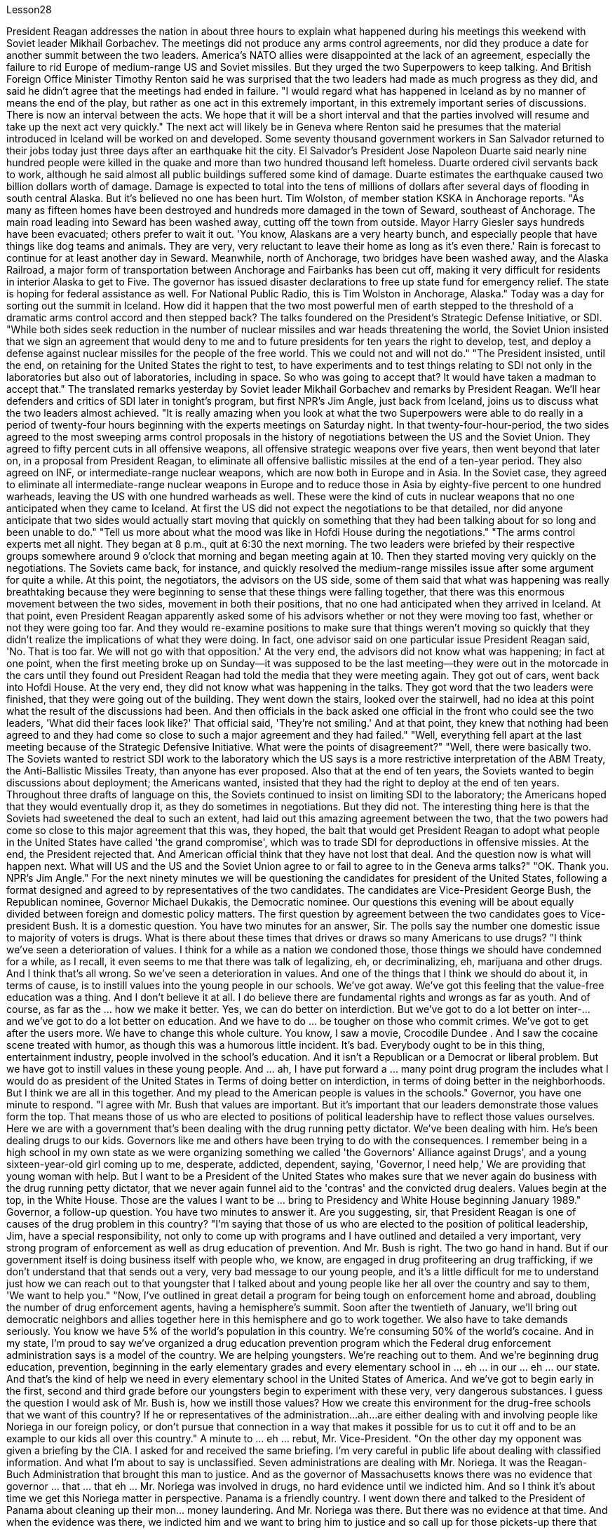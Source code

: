 Lesson28


President Reagan addresses the nation in about three hours to explain what happened during his meetings this weekend with Soviet leader Mikhail Gorbachev. The meetings did not produce any arms control agreements, nor did they produce a date for another summit between the two leaders. America's NATO allies were disappointed at the lack of an agreement, especially the failure to rid Europe of medium-range US and Soviet missiles. But they urged the two Superpowers to keep talking. And British Foreign Office Minister Timothy Renton said he was surprised that the two leaders had made as much progress as they did, and said he didn't agree that the meetings had ended in failure. "I would regard what has happened in Iceland as by no manner of means the end of the play, but rather as one act in this extremely important, in this extremely important series of discussions. There is now an interval between the acts. We hope that it will be a short interval and that the parties involved will resume and take up the next act very quickly." The next act will likely be in Geneva where Renton said he presumes that the material introduced in Iceland will be worked on and developed. Some seventy thousand government workers in San Salvador returned to their jobs today just three days after an earthquake hit the city. El Salvador's President Jose Napoleon Duarte said nearly nine hundred people were killed in the quake and more than two hundred thousand left homeless. Duarte ordered civil servants back to work, although he said almost all public buildings suffered some kind of damage. Duarte estimates the earthquake caused two billion dollars worth of damage. Damage is expected to total into the tens of millions of dollars after several days of
flooding in south central Alaska. But it's believed no one has been hurt. Tim Wolston, of member station KSKA in Anchorage reports. "As many as fifteen homes have been destroyed and hundreds more damaged in the town of Seward, southeast of Anchorage. The main road leading into Seward has been washed away, cutting off the town from outside. Mayor Harry Giesler says hundreds have been evacuated; others prefer to wait it out. 'You know, Alaskans are a very hearty bunch, and especially people that have things like dog teams and animals. They are very, very reluctant to leave their home as long as it's even there.' Rain is forecast to continue for at least another day in Seward. Meanwhile, north of Anchorage, two bridges have been washed away, and the Alaska Railroad, a major form of transportation between Anchorage and Fairbanks has been cut off, making it very difficult for residents in interior Alaska to get to Five. The governor has issued disaster declarations to free up state fund for emergency relief. The state is hoping for federal assistance as well. For National Public Radio, this is Tim Wolston in Anchorage, Alaska." Today was a day for sorting out the summit in Iceland. How did it happen that the two most powerful men of earth stepped to the threshold of a dramatic arms control accord and then stepped back? The talks foundered on the President's Strategic Defense Initiative, or SDI. "While both sides seek reduction in the number of nuclear missiles and war heads threatening the world, the Soviet Union insisted that we sign an agreement that would deny to me and to future presidents for ten years the right to develop, test, and deploy a defense against nuclear missiles for the people of the free world. This we could not and will not do." "The President insisted, until the end, on retaining for the United States the right to test, to have experiments and to test things relating to SDI not only in the laboratories but also out of laboratories, including in space. So who was going to accept that? It would have taken a madman to accept that." The translated remarks yesterday by Soviet leader Mikhail Gorbachev and remarks by President Reagan. We'll hear defenders and critics of SDI later in tonight's program, but first NPR's Jim Angle, just back from Iceland, joins us to discuss what the two leaders almost achieved. "It is really amazing when you look at what the two Superpowers were able to do really in a period of twenty-four hours beginning with the experts meetings on Saturday night. In that twenty-four-hour-period, the two sides agreed to the most sweeping arms control proposals in the history of negotiations between the US and the Soviet Union. They agreed to fifty percent cuts in all offensive weapons, all offensive strategic weapons over five years, then went beyond that later on, in a proposal from President Reagan, to eliminate all offensive ballistic missiles at the end of a ten-year period. They also agreed on INF, or intermediate-range nuclear weapons, which are now both in Europe and in Asia. In the Soviet case, they agreed to eliminate all intermediate-range nuclear weapons in Europe and to reduce those in Asia by eighty-five percent to one hundred warheads, leaving the US with one
hundred warheads as well. These were the kind of cuts in nuclear weapons that no one anticipated when they came to Iceland. At first the US did not expect the negotiations to be that detailed, nor did anyone anticipate that two sides would actually start moving that quickly on something that they had been talking about for so long and been unable to do." "Tell us more about what the mood was like in Hofdi House during the negotiations." "The arms control experts met all night. They began at 8 p.m., quit at 6:30 the next morning. The two leaders were briefed by their respective groups somewhere around 9 o'clock that morning and began meeting again at 10. Then they started moving very quickly on the negotiations. The Soviets came back, for instance, and quickly resolved the medium-range missiles issue after some argument for quite a while. At this point, the negotiators, the advisors on the US side, some of them said that what was happening was really breathtaking because they were beginning to sense that these things were falling together, that there was this enormous movement between the two sides, movement in both their positions, that no one had anticipated when they arrived in Iceland. At that point, even President Reagan apparently asked some of his advisors whether or not they were moving too fast, whether or not they were going too far. And they would re-examine positions to make sure that things weren't moving so quickly that they didn't realize the implications of what they were doing. In fact, one advisor said on one particular issue President Reagan said, 'No. That is too far. We will not go with that opposition.' At the very end, the advisors did not know what was happening; in fact at one point, when the first meeting broke up on Sunday—it was supposed to be the last meeting—they were out in the motorcade in the cars until they found out President Reagan had told the media that they were meeting again. They got out of cars, went back into Hofdi House. At the very end, they did not know what was happening in the talks. They got word that the two leaders were finished, that they were going out of the building. They went down the stairs, looked over the stairwell, had no idea at this point what the result of the discussions had been. And then officials in the back asked one official in the front who could see the two leaders, 'What did their faces look like?' That official said, 'They're not smiling.' And at that point, they knew that nothing had been agreed to and they had come so close to such a major agreement and they had failed." "Well, everything fell apart at the last meeting because of the Strategic Defensive Initiative. What were the points of disagreement?" "Well, there were basically two. The Soviets wanted to restrict SDI work to the laboratory which the US says is a more restrictive interpretation of the ABM Treaty, the Anti-Ballistic Missiles Treaty, than anyone has ever proposed. Also that at the end of ten years, the Soviets wanted to begin discussions about deployment; the Americans wanted, insisted that they had the right to deploy at the end of ten years. Throughout three drafts of language on this, the Soviets continued to insist on limiting SDI to the laboratory; the Americans hoped that they would eventually drop it, as they do sometimes in negotiations. But they did not. The interesting thing here is that the Soviets had sweetened the deal to such an extent, had laid out this
amazing agreement between the two, that the two powers had come so close to this major agreement that this was, they hoped, the bait that would get President Reagan to adopt what people in the United States have called 'the grand compromise', which was to trade SDI for deproductions in offensive missies. At the end, the President rejected that. And American official think that they have not lost that deal. And the question now is what will happen next. What will US and the US and the Soviet Union agree to or fail to agree to in the Geneva arms talks?" "OK. Thank you. NPR's Jim Angle." For the next ninety minutes we will be questioning the candidates for president of the United States, following a format designed and agreed to by representatives of the two candidates. The candidates are Vice-President George Bush, the Republican nominee, Governor Michael Dukakis, the Democratic nominee. Our questions this evening will be about equally divided between foreign and domestic policy matters. The first question by agreement between the two candidates goes to Vice-president Bush. It is a domestic question. You have two minutes for an answer, Sir. The polls say the number one domestic issue to majority of voters is drugs. What is there about these times that drives or draws so many Americans to use drugs? "I think we've seen a deterioration of values. I think for a while as a nation we condoned those, those things we should have condemned for a while, as I recall, it even seems to me that there was talk of legalizing, eh, or decriminalizing, eh, marijuana and other drugs. And I think that's all wrong. So we've seen a deterioration in values. And one of the things that I think we should do about it, in terms of cause, is to instill values into the young people in our schools. We've got away. We've got this feeling that the value-free education was a thing. And I don't believe it at all. I do believe there are fundamental rights and wrongs as far as youth. And of course, as far as the ... how we make it better. Yes, we can do better on interdiction. But we've got to do a lot better on inter-... and we've got to do a lot better on education. And we have to do ... be tougher on those who commit crimes. We've got to get after the users more. We have to change this whole culture. You know, I saw a movie, Crocodile Dundee . And I saw the cocaine scene treated with humor, as though this was a humorous little incident. It's bad. Everybody ought to be in this thing, entertainment industry, people involved in the school's education. And it isn't a Republican or a Democrat or liberal problem. But we have got to instill values in these young people. And ... ah, I have put forward a ... many point drug program the includes what I would do as president of the United States in Terms of doing better on interdiction, in terms of doing better in the neighborhoods. But I think we are all in this together. And my plead to the American people is values in the schools." Governor, you have one minute to respond. "I agree with Mr. Bush that values are important. But it's important that our leaders demonstrate those values form the top. That means those of us who are elected to
positions of political leadership have to reflect those values ourselves. Here we are with a government that's been dealing with the drug running petty dictator. We've been dealing with him. He's been dealing drugs to our kids. Governors like me and others have been trying to do with the consequences. I remember being in a high school in my own state as we were organizing something we called 'the Governors' Alliance against Drugs', and a young sixteen-year-old girl coming up to me, desperate, addicted, dependent, saying, 'Governor, I need help,' We are providing that young woman with help. But I want to be a President of the United States who makes sure that we never again do business with the drug running petty dictator, that we never again funnel aid to the 'contras' and the convicted drug dealers. Values begin at the top, in the White House. Those are the values I want to be ... bring to Presidency and White House beginning January 1989." Governor, a follow-up question. You have two minutes to answer it. Are you suggesting, sir, that President Reagan is one of causes of the drug problem in this country? "I'm saying that those of us who are elected to the position of political leadership, Jim, have a special responsibility, not only to come up with programs and I have outlined and detailed a very important, very strong program of enforcement as well as drug education of prevention. And Mr. Bush is right. The two go hand in hand. But if our government itself is doing business itself with people who, we know, are engaged in drug profiteering an drug trafficking, if we don't understand that that sends out a very, very bad message to our young people, and it's a little difficult for me to understand just how we can reach out to that youngster that I talked about and young people like her all over the country and say to them, 'We want to help you." "Now, I've outlined in great detail a program for being tough on enforcement home and abroad, doubling the number of drug enforcement agents, having a hemisphere's summit. Soon after the twentieth of January, we'll bring out democratic neighbors and allies together here in this hemisphere and go to work together. We also have to take demands seriously. You know we have 5% of the world's population in this country. We're consuming 50% of the world's cocaine. And in my state, I'm proud to say we've organized a drug education prevention program which the Federal drug enforcement administration says is a model of the country. We are helping youngsters. We're reaching out to them. And we're beginning drug education, prevention, beginning in the early elementary grades and every elementary school in ... eh ... in our ... eh ... our state. And that's the kind of help we need in every elementary school in the United States of America. And we've got to begin early in the first, second and third grade before our youngsters begin to experiment with these very, very dangerous substances. I guess the question I would ask of Mr. Bush is, how we instill those values? How we create this environment for the drug-free schools that we want of this country? If he or representatives of the administration...ah...are either dealing with and involving people like Noriega in our foreign policy, or don't pursue that connection in a way that makes it possible for us to cut it off and to be an example to our kids all over this country."
A minute to ... eh ... rebut, Mr. Vice-President. "On the other day my opponent was given a briefing by the CIA. I asked for and received the same briefing. I'm very careful in public life about dealing with classified information. And what I'm about to say is unclassified. Seven administrations are dealing with Mr. Noriega. It was the Reagan-Buch Administration that brought this man to justice. And as the governor of Massachusetts knows there was no evidence that governor ... that ... that eh ... Mr. Noriega was involved in drugs, no hard evidence until we indicted him. And so I think it's about time we get this Noriega matter in perspective. Panama is a friendly country. I went down there and talked to the President of Panama about cleaning up their mon... money laundering. And Mr. Noriega was there. But there was no evidence at that time. And when the evidence was there, we indicted him and we want to bring him to justice and so call up for those pickets-up there that are trying to tear down seven different administrations."




里根总统在大约三个小时内向全国发表讲话，解释他本周末与苏联领导人米哈伊尔·戈尔巴乔夫会面时发生的情况。会议没有达成任何军控协议，也没有确定两国领导人再次举行峰会的日期。美国的北约盟国对未能达成协议感到失望，尤其是未能让欧洲摆脱美国和苏联的中程导弹。但他们敦促两个超级大国继续对话。英国外交部长蒂莫西·伦顿表示，他对两位领导人取得如此大的进展感到惊讶，并表示他不同意会议以失败告终。 “我认为冰岛发生的事情绝不是戏剧的结束，而是这一极其重要的一系列讨论中的一个动作。现在，各幕之间有一个间隔。我们希望这将是一个很短的间隔，有关各方将很快恢复并采取下一步行动。”下一幕可能会在日内瓦举行，伦顿表示，他认为在冰岛引入的材料将得到研究和开发。圣萨尔瓦多大约七万名政府工作人员今天在地震袭击该市三天后返回工作岗位。萨尔瓦多总统何塞·拿破仑·杜阿尔特表示，近九百人在地震中丧生，逾二十万人无家可归。杜阿尔特命令公务员重返工作岗位，尽管他表示几乎所有公共建筑都遭受了某种程度的损坏。杜阿尔特估计地震造成了价值 20 亿美元的损失。阿拉斯加中南部发生几天的洪水后，预计损失总额将达到数千万美元。 但据信没有人受伤。安克雷奇 KSKA 会员站蒂姆·沃尔斯顿 (Tim Wolston) 报道。 “安克雷奇东南部的苏厄德镇有多达 15 所房屋被毁，数百人受损。通往苏厄德的主要道路已被冲毁，该镇与外界隔绝。市长哈里·吉斯勒表示，数百人已被疏散； “你知道，阿拉斯加人是一群非常热情的人，尤其是那些拥有狗队和动物之类的人。只要家还在，他们就非常非常不愿意离开家。”苏厄德预计降雨至少还会持续一天。同时，安克雷奇以北的两座桥梁被冲毁，安克雷奇和费尔班克斯之间的主要交通阿拉斯加铁路也被切断，这使得人们出行非常困难。 “阿拉斯加内陆地区的居民将到达五号。州长已发布灾难声明，以腾出州资金用于紧急救援。该州也希望得到联邦援助。国家公共广播电台的记者是阿拉斯加州安克雷奇的蒂姆·沃尔斯顿。”今天是整理冰岛峰会的日子。地球上最有权势的两个人是如何一步步迈出戏剧性军控协议的门槛，然后又退缩的呢？会谈因总统战略防御计划（SDI）而失败。 “虽然双方都寻求减少威胁世界的核导弹和核弹头的数量，但苏联坚持要求我们签署一项协议，该协议将在十年内剥夺我和未来总统开发、测试和部署核导弹的权利。为自由世界人民防御核导弹。这是我们不能也不会做的。” “总统坚持到最后，保留美国进行与 SDI 相关的测试、实验和测试的权利，不仅在实验室，而且在实验室外，包括在太空。那么谁会接受呢？ ” 昨天翻译的苏联领导人米哈伊尔·戈尔巴乔夫的言论和里根总统的言论。我们将在今晚的节目稍后听到 SDI 的捍卫者和批评者，但首先是刚从冰岛回来的 NPR 的吉姆·安格尔。 ，与我们一起讨论两位领导人几乎取得的成就。“当你看到这两个超级大国在周六晚上的专家会议开始的二十四小时内真正能够做到的事情时，真是令人惊奇。在那二十四小时内，双方同意了美苏谈判史上最全面的军控建议。他们同意在五年内削减所有进攻性武器和所有进攻性战略武器百分之五十，然后在里根总统的提议中进一步削减，在十年期结束时消除所有进攻性弹道导弹。他们还就 INF（中程核武器）达成一致，这些武器目前已部署在欧洲和亚洲。就苏联而言，他们同意消除欧洲的所有中程核武器，并将亚洲的中程核武器减少百分之八十五至一百枚弹头，从而使美国也拥有一百枚弹头。当来到冰岛时，没有人预料到会出现这样的核武器削减。 起初美国并没有预料到谈判会如此详细，也没有人预料到双方会如此迅速地就他们已经谈论了很长时间但无法做到的事情开始采取行动。”谈判期间霍夫迪宫的气氛如何。” “军控专家开会了一整夜。他们晚上8点开始，第二天早上6点30分结束。当天上午 9 点左右，两位领导人听取了各自小组的通报，并于 10 点再次开始会面。然后他们开始快速推进谈判。比如，苏联人回来后，经过一番争论，很快就解决了中程导弹问题。此时，谈判代表、美方顾问，他们中的一些人说，所发生的事情真是令人震惊，因为他们开始感觉到这些事情正在一起落到一起，双方之间发生了巨大的运动，运动他们的立场是，当他们到达冰岛时，没有人预料到。在这一点上，甚至连里根总统也明显问过他的一些顾问，他们的行动是否太快，是否走得太远。他们会重新审视立场，以确保事情进展不会太快，以至于他们没有意识到自己所做的事情的影响。事实上，一位顾问说，在一个特定问题上，里根总统说：“不。那太远了。我们不会同意这种反对意见。’到最后，顾问们都不知道发生了什么；事实上，当周日第一次会议结束时——这应该是最后一次会议——他们曾在汽车车队中出去，直到他们发现里根总统告诉媒体他们将再次开会。他们下了车，回到霍夫迪宅邸。到最后，他们也不知道会谈发生了什么。他们得到消息说两位领导人已经结束了，他们要离开大楼。他们下了楼梯，看了看楼梯间，此时还不知道讨论的结果是什么。然后后面的官员问前面一位可以看到两位领导人的官员，“他们的脸是什么样子？”那位官员说：“他们没有微笑。”那时，他们知道没有达成任何协议，他们如此接近达成如此重大的协议，但他们失败了。”“好吧，由于战略防御倡议，一切在上次会议上都崩溃了。分歧点是什么？” “嗯，基本上有两个。苏联希望将 SDI 工作限制在实验室内，美国称这是对《反弹道导弹条约》和《反弹道导弹条约》的更严格的解释，比任何人提出的建议都要严格。此外，在十年结束时，苏联人想开始讨论部署问题；美国人想要并坚持认为他们有权在十年结束时进行部署。在这方面的三份草案中，苏联继续坚持将 SDI 限制在实验室范围内。美国人希望他们最终会放弃它，就像他们在谈判中有时所做的那样。但他们没有。 有趣的是，苏联已经把协议甜化到了如此程度，在两国之间达成了这一令人惊奇的协议，以至于两个大国如此接近达成了这一重大协议，以至于他们希望这是诱饵让里根总统采取美国人所说的“大妥协”，即用战略防御计划换取进攻性导弹的减产。最终，总统拒绝了这一说法。美国官员认为他们并没有失去这笔交易。现在的问题是接下来会发生什么。美国和美国、苏联在日内瓦军备谈判中会同意或不同意什么？” “好的。谢谢。 NPR 的吉姆·安格。”在接下来的九十分钟里，我们将按照两位候选人代表设计并同意的格式询问美国总统候选人。候选人是副总统乔治·布什，共和党候选人，州长迈克尔·杜卡基斯，民主党候选人。今晚我们的问题将大致分为外交和国内政策问题。两位候选人一致同意的第一个问题将由布什副总统提出。这是一个国内问题。你们有两分钟时间先生，请寻求答案。民意调查显示，对大多数选民来说，首要的国内问题是毒品。在这个时代，是什么驱使或吸引这么多美国人吸毒？“我认为我们已经看到了价值观的恶化。我认为，作为一个国家，我们曾一度纵容这些事情，那些我们应该谴责一段时间的事情，我记得，在我看来，甚至有人在谈论大麻和其他毒品的合法化，呃，或非刑事化，呃。我认为这都是错误的。所以我们看到了价值观的恶化。 就事业而言，我认为我们应该做的事情之一就是向我们学校的年轻人灌输价值观。我们已经离开了。我们有这样的感觉：价值中立的教育是一回事。我根本不相信。我确实相信，对于年轻人而言，存在基本的对错。当然，至于……我们如何让它变得更好。是的，我们可以在拦截方面做得更好。但我们必须在国际比赛方面做得更好……​并且我们必须在教育方面做得更好。我们必须……对犯罪者更加严厉。我们必须更多地关注用户。我们必须改变整个文化。你知道，我看过一部电影，《鳄鱼邓迪》。我看到可卡因的场景被幽默地处理，仿佛这是一个幽默的小事件。这不好。每个人都应该从事娱乐行业，参与学校教育。这不是共和党、民主党或自由派的问题。但我们必须向这些年轻人灌输价值观。而且……啊，我提出了……多点毒品计划，其中包括我作为美国总统将在拦截方面做得更好、在社区方面做得更好方面要做的事情。但我认为我们都在一起。我向美国人民恳求的是学校的价值观。”州长，你有一分钟​​的时间回应。“我同意布什先生的观点，价值观很重要。但重要的是，我们的领导者必须展示来自高层的这些价值观。这意味着我们这些当选政治领导职位的人必须自己反映这些价值观。我们面对的是一个一直在与贩毒小独裁者打交道的政府。我们一直在和他打交道。他一直在向我们的孩子贩卖毒品。 像我和其他人这样的州长一直在努力应对后果。我记得当时在我所在州的一所高中，当时我们正在组织一个名为“州长反毒品联盟”的活动，一个十六岁的年轻女孩走到我面前，绝望、上瘾、依赖，说：“州长，我需要帮助。”我们正在为那位年轻女士提供帮助。但我想成为一名美国总统，确保我们不再与贩毒的小独裁者做生意，我们不再向“反派”和被定罪的毒贩提供援助。价值观始于白宫高层。这些是我想成为的价值观……从 1989 年 1 月开始带入总统和白宫。”州长，后续问题。你有两分钟的时间回答。先生，你是否在暗示里根总统是原因之一“我是说，我们这些当选政治领导职位的人，吉姆，负有特殊的责任，不仅要制定计划，而且我已经概述和详细说明了一个非常重要的计划，非常强有力的执行计划以及预防毒品教育。布什先生是对的。两者齐头并进。但是，如果我们的政府本身正在与那些我们知道从事毒品牟利和贩毒的人做生意，如果我们不明白这会向我们的年轻人发出一个非常非常糟糕的信息，这有点我很难理解我们如何才能接触到我谈到的那个年轻人以及全国各地像她这样的年轻人，并对他们说，‘我们想帮助你。” “现在，我已经详细概述了一项在国内外加强执法的计划，将缉毒人员的数量增加一倍，并举行西半球峰会。一月二十号过后不久，我们将在这个半球召集民主邻国和盟友，一起去工作。我们也必须认真对待要求。你知道我们国家有世界人口的 5%。我们消耗了世界上 50% 的可卡因。在我所在的州，我很自豪地说我们已经组织了一项毒品教育预防计划，联邦缉毒局称其为国家典范。我们正在帮助年轻人。我们正在联系他们。我们正在开始毒品教育和预防，从小学早期和我们州的每所小学开始。这就是我们美国每所小学都需要的帮助。在我们的孩子开始尝试这些非常非常危险的物质之前，我们必须从一年级、二年级和三年级开始。我想我要问布什先生的问题是，我们如何灌输这些价值观？我们如何为这个国家创造我们想要的无毒品学校的环境？如果他或政府代表……啊……要么与像诺列加这样的人打交道并将其纳入我们的外交政策，要么不以一种使我们有可能切断这种联系并成为一个人的方式来寻求这种联系。给我们全国的孩子们树立榜样。” 副总统先生，请花一分钟时间进行反驳。“前几天，中央情报局向我的对手做了简报。我要求并得到了同样的简报。在公共生活中，我对处理机密信息非常谨慎。 我要说的内容是非机密的。七届政府正在与诺列加先生打交道。正是里根-布赫政府将这个人绳之以法。正如马萨诸塞州州长所知，没有证据表明州长......诺列加先生参与毒品交易，在我们起诉他之前没有确凿的证据。所以我认为现在是我们正确看待诺列加问题的时候了。巴拿马是一个友好的国家。我去那里与巴拿马总统讨论了清理他们的日常洗钱活动。诺列加先生也在场。但当时没有任何证据。当证据到位时，我们起诉了他，我们想将他绳之以法，因此呼吁那些试图推翻七个不同政府的纠察队。”

